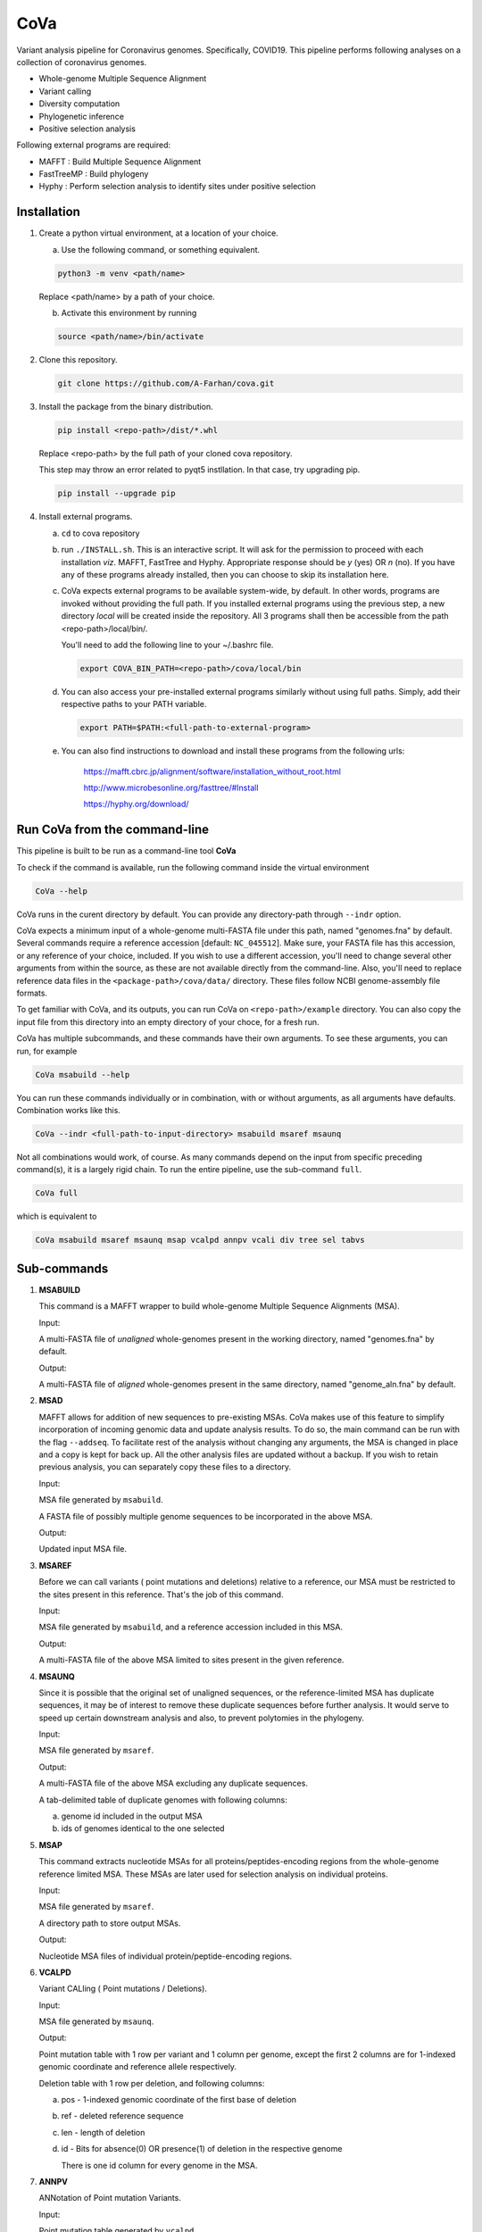 CoVa
====

Variant analysis pipeline for Coronavirus genomes. Specifically, COVID19.
This pipeline performs following analyses on a collection of coronavirus genomes.
 
* Whole-genome Multiple Sequence Alignment
* Variant calling
* Diversity computation
* Phylogenetic inference
* Positive selection analysis

Following external programs are required:

- MAFFT        : Build Multiple Sequence Alignment
- FastTreeMP   : Build phylogeny
- Hyphy        : Perform selection analysis to identify sites under positive selection

Installation
-----------------

1. Create a python virtual environment, at a location of your choice. 

   a. Use the following command, or something equivalent.
   
   .. code-block:: bash

      python3 -m venv <path/name>

   Replace <path/name> by a path of your choice. 
   
   b. Activate this environment by running
   
   .. code-block:: bash

      source <path/name>/bin/activate

2. Clone this repository.

   .. code-block:: bash

      git clone https://github.com/A-Farhan/cova.git
 
3. Install the package from the binary distribution. 

   .. code-block:: bash
   
      pip install <repo-path>/dist/*.whl
      
   Replace <repo-path> by the full path of your cloned cova repository. 
   
   This step may throw an error related to pyqt5 instllation. In that case, try upgrading pip.
   
   .. code-block:: bash
   
      pip install --upgrade pip

4. Install external programs.

   a. ``cd`` to cova repository

   b. run ``./INSTALL.sh``. This is an interactive script. It will ask for the permission to proceed with each installation *viz*. MAFFT, FastTree and Hyphy. Appropriate response should be *y* (yes) OR *n* (no). If you have any of these programs already installed, then you can choose to skip its installation here.

   c. CoVa expects external programs to be available system-wide, by default. In other words, programs are invoked without providing the full path. If you installed external programs using the previous step, a new directory *local* will be created inside the repository. All 3 programs shall then be accessible from the path <repo-path>/local/bin/.

      You'll need to add the following line to your ~/.bashrc file.

      .. code-block:: bash

         export COVA_BIN_PATH=<repo-path>/cova/local/bin  

   d. You can also access your pre-installed external programs similarly without using full paths. Simply, add their respective paths to your PATH variable.

      .. code-block:: bash

         export PATH=$PATH:<full-path-to-external-program>
      
   e. You can also find instructions to download and install these programs from the following urls:

      	https://mafft.cbrc.jp/alignment/software/installation_without_root.html

      	http://www.microbesonline.org/fasttree/#Install

      	https://hyphy.org/download/
       
       
.. image:: images/cova_schema.svg
 

Run CoVa from the command-line
------------------------------

This pipeline is built to be run as a command-line tool **CoVa**

To check if the command is available, run the following command inside the virtual environment

.. code-block:: bash

   CoVa --help
   
CoVa runs in the curent directory by default. You can provide any directory-path through ``--indr`` option. 

CoVa expects a minimum input of a whole-genome multi-FASTA file under this path, named "genomes.fna" by default. Several commands require a reference accession [default: ``NC_045512``]. Make sure, your FASTA file has this accession, or any reference of your choice, included. If you wish to use a different accession, you'll need to change several other arguments from within the source, as these are not available directly from the command-line. Also, you'll need to replace reference data files in the ``<package-path>/cova/data/`` directory. These files follow NCBI genome-assembly file formats. 

To get familiar with CoVa, and its outputs, you can run CoVa on ``<repo-path>/example`` directory. You can also copy the input file from this directory into an empty directory of your choce, for a fresh run. 

CoVa has multiple subcommands, and these commands have their own arguments. To see these arguments, you can run, for example 

.. code-block:: bash

   CoVa msabuild --help
   
You can run these commands individually or in combination, with or without arguments, as all arguments have defaults. Combination works like this.

.. code-block:: bash

   CoVa --indr <full-path-to-input-directory> msabuild msaref msaunq
   
Not all combinations would work, of course. As many commands depend on the input from specific preceding command(s), it is a largely rigid chain. To run the entire pipeline, use the sub-command ``full``.

.. code-block:: bash

   CoVa full
   
which is equivalent to 

.. code-block:: bash
   
   CoVa msabuild msaref msaunq msap vcalpd annpv vcali div tree sel tabvs   

Sub-commands
------------

1. **MSABUILD**

   This command is a MAFFT wrapper to build whole-genome Multiple Sequence Alignments (MSA).
   
   Input:

   A multi-FASTA file of *unaligned* whole-genomes present in the working directory, named "genomes.fna" by default.

   Output:

   A multi-FASTA file of *aligned* whole-genomes present in the same directory, named "genome_aln.fna" by default.

2. **MSAD**

   MAFFT allows for addition of new sequences to pre-existing MSAs. CoVa makes use of this feature to simplify incorporation of incoming genomic data and update analysis results. To do so, the main command can be run with the flag ``--addseq``. To facilitate rest of the analysis without changing any arguments, the MSA is changed in place and a copy is kept for back up. All the other analysis files are updated without a backup. If you wish to retain previous analysis, you can separately copy these files to a directory. 

   Input:

   MSA file generated by ``msabuild``.

   A FASTA file of possibly multiple genome sequences to be incorporated in the above MSA.

   Output:

   Updated input MSA file. 

3. **MSAREF**

   Before we can call variants ( point mutations and deletions) relative to a reference, our MSA must be restricted to the sites present in this reference. That's the job of this command.

   Input:

   MSA file generated by ``msabuild``, and a reference accession included in this MSA.

   Output:

   A multi-FASTA file of the above MSA limited to sites present in the given reference.

4. **MSAUNQ**

   Since it is possible that the original set of unaligned sequences, or the reference-limited MSA has duplicate sequences, it may be of interest to remove these duplicate sequences before further analysis. It would serve to speed up certain downstream analysis and also, to prevent polytomies in the phylogeny. 

   Input:

   MSA file generated by ``msaref``.

   Output:

   A multi-FASTA file of the above MSA excluding any duplicate sequences.

   A tab-delimited table of duplicate genomes with following columns:
   
   a. genome id included in the output MSA
   b. ids of genomes identical to the one selected 

5. **MSAP**

   This command extracts nucleotide MSAs for all proteins/peptides-encoding regions from the whole-genome reference limited MSA. These MSAs are later used for selection analysis on individual proteins.

   Input:

   MSA file generated by ``msaref``.

   A directory path to store output MSAs.

   Output:

   Nucleotide MSA files of individual protein/peptide-encoding regions.

6. **VCALPD**

   Variant CALling ( Point mutations / Deletions).  

   Input:

   MSA file generated by ``msaunq``.

   Output:

   Point mutation table with 1 row per variant and 1 column per genome, except the first 2 columns are for 1-indexed genomic coordinate and reference allele respectively.

   Deletion table with 1 row per deletion, and following columns:

   a. pos - 1-indexed genomic coordinate of the first base of deletion
   b. ref - deleted reference sequence
   c. len - length of deletion
   d. id  - Bits for absence(0) OR presence(1) of deletion in the respective genome

      There is one id column for every genome in the MSA. 

7. **ANNPV**

   ANNotation of Point mutation Variants.

   Input:

   Point mutation table generated by ``vcalpd``.

   Output:

   A tab-delimited table with following columns:

   a. protein_id - protein's accession in the reference genome
   b. name 	     - common name or abbreviation for the protein
   c. position 	 - 1-indexed genomic position
   d. ref_base   - nucleotide at the above position in the reference
   e. var_base   - a different allele at this position in some genome
   f. old_codon  - codon at this position in the protein-coding sequence of reference
   g. new_codon  - modified codon due to nucleotide substitution in some genome
   h. aa_change  - amino acid change due to this substitution
   i. genomes 	 - comma-separated list of genome ids with this variant

8. **TABVS**

   It may be of interest to characterize each isolate in terms of its unique variants and the variants that it shares with the others, for further analyses. These results are summarized by this command. Also, only non-synonymous variants are considered, in the interest of readability of the output table. 

   Input:

   Point mutation table generated by ``vcalpd``.
  
   Annotated point mutation table generated by ``annpv``.

   Output:

   A tab-delimited table with 1 row per genome and with following columns:
  
   a. genome    - genome id 
   b. #variants - total number of variants in the genome
   c. #shared   - number of shared non-synonymous variants
   d. #unique   - number of unique non-synonymous variants
   e. shared    - comma-separated list of shared variants
   f. unique    - comma-separated list of unique variants

9. **VCALI**

   Variant Calling for Insertions relative to a reference.

   Input:

   MSA file generated by ``msabuild``.

   Output:

   A tab-delimited table with 1 row per insertion and following columns:

   a. pos - 1-indexed genomic position of the reference base in the immediate left of the insertion
   b. ref - the reference base at the above position
   c. id  - either the reference base, if no insertion is present, OR an insertion sequence in the
      respective genome

   There is 1 id column for every genome.

10. **DIV**

    This command calculates Nucleotide Diversity for the whole-genome, as well as for all proteins/peptide-encoding regions. Nucleotide Diversity is the average pairwise-difference per base.

    Input:

    whole-genome MSA generated by ``msaref``.

    MSAs of protein/peptide-encoding regions generated by ``msap``.

    Output:

    A comma-delimited table. First row is for the whole-genome and following rows are for other regions. First column is the region's name and second column is for its nucleotide diversity.

11. **TREE**

    This command builds whole-genome based phylogeny using FastTree and plots a tree using python ETE3 module. The date and location information, if available, can be used to annotate the tree.

    Input:

    whole-genome MSA generated by ``msaref``.

    Output:

    Output tree generated by FastTree in NEWICK format.

    PNG image file for the above tree.

12. **SEL**

    This command runs HYPHY FUBAR which perform selection analysis on protein-encoding regions by estimating synonymous and non-synonymous rates. It also identifies putative sites under positive selection. 

    Input:

    MSAs generated by ``msap``.

    Phylogeny tree generated by ``tree``.

    Output:

    Output files generated by FUBAR.

    A comma-delimited table of *rates* with 1 row per protein and following columns:

    a. protein 	- common name or abbreviation for the protein
    b. exp_subs - expected substitution rate
    c. syn 	- synonymous rate
    d. nonsyn 	- non-synonymous rate
    e. dnds 	- (nonsyn-syn) 

    A comma-delimited table of *sites* with 1 row per site and following columns:

    a. protein 	 - common name or abbreviation for the protein
    b. site 	 - 1-indexed position in the protein
    c. syn 	 - site-specific synonymous rate
    d. nonsyn 	 - site-specific non-synonymous rate
    e. post_prob - posterior probability (nonsyn > syn)

External commands
---------------------------------

**MAFFT**

Cova runs the following MAFFT command. To speed up the process, We use no more than 5 refinement iterations. For the same reason, we have assumed sufficient RAM would be available, and included ``--nomemsave`` option, since wide alignments, by default, triggers a 2X slower algorithm to reduce memory requirement. 

.. code-block:: bash

   mafft --quiet --nomemsave --maxiterate 5 --thread <ncpu> <infile>

**FastTree**

FastTree in cova was built from the source with

* Double-precision: improves branch length precision for highly similar sequences, AND
* OpenMP: allows multi-threading for faster computations 

using the following command

.. code-block:: bash

   gcc -DUSE_DOUBLE -DOPENMP -fopenmp -O3 -finline-functions -funroll-loops -Wall -o FastTree FastTree.c -lm
   
Cova runs the following FastTree command. To reduce memory requirement, we have removed split supports calculation since it is not very informative for wide alignments. 

.. code-block:: bash

   FastTree -quiet -nt -mlnni 4 -nosupport

**Hyphy**

Cova makes use of Hyphy's **FUBAR** program to do selection analysis and identify sites under positive selection. It runs FUBAR as below

.. code-block:: bash

   hyphy fubar --alignment <msafile> --tree <treefile> --cache <cachefile>
